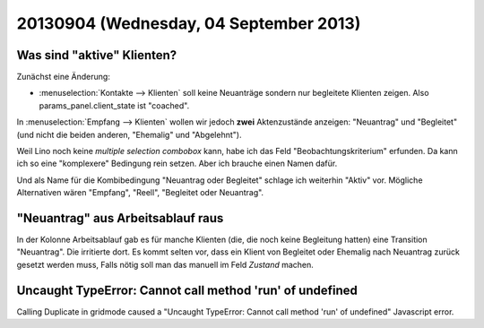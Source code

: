 =======================================
20130904 (Wednesday, 04 September 2013)
=======================================

Was sind "aktive" Klienten?
---------------------------

Zunächst eine Änderung:

- :menuselection:`Kontakte --> Klienten` soll keine Neuanträge sondern 
  nur begleitete Klienten zeigen. 
  Also params_panel.client_state ist "coached".

In :menuselection:`Empfang --> Klienten` wollen wir jedoch 
**zwei** Aktenzustände anzeigen: "Neuantrag" und "Begleitet"
(und nicht die beiden anderen, "Ehemalig" und "Abgelehnt").

Weil Lino noch keine *multiple selection combobox* kann, 
habe ich das Feld "Beobachtungskriterium" erfunden. 
Da kann ich so eine "komplexere" Bedingung rein setzen. 
Aber ich brauche einen Namen dafür. 

Und als Name für die Kombibedingung "Neuantrag oder Begleitet" 
schlage ich weiterhin "Aktiv" vor. 
Mögliche Alternativen wären "Empfang", "Reell", "Begleitet oder Neuantrag".


"Neuantrag" aus Arbeitsablauf raus
----------------------------------

In der Kolonne Arbeitsablauf gab es für manche Klienten (die, die noch 
keine Begleitung hatten) eine Transition "Neuantrag". 
Die irritierte dort. Es kommt selten vor, dass ein Klient von Begleitet 
oder Ehemalig nach Neuantrag zurück gesetzt werden muss, 
Falls nötig soll man das manuell im Feld `Zustand` machen.



Uncaught TypeError: Cannot call method 'run' of undefined 
---------------------------------------------------------

Calling Duplicate in gridmode caused a 
"Uncaught TypeError: Cannot call method 'run' of undefined"
Javascript error.

